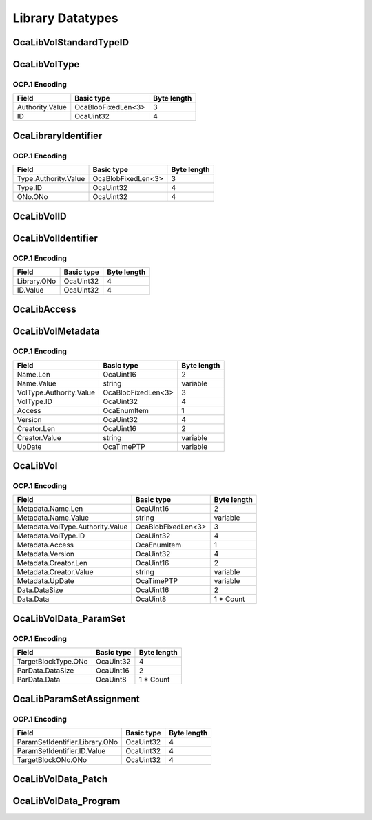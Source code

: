 *****************
Library Datatypes
*****************

.. _OcaLibVolStandardTypeID:

OcaLibVolStandardTypeID
=======================

.. cpp:enum:: OcaLibVolStandardTypeID : uint8_t

    Enum that describes type of data in a standard library volume.

    .. cpp:enumerator:: None = 0

        Empty library
    .. cpp:enumerator:: ParamSet = 1

        ParamSet library
    .. cpp:enumerator:: Patch = 2

        Patch library
    .. cpp:enumerator:: Program = 3

        A program that may be run by an OcaTask
.. _OcaLibVolType:

OcaLibVolType
=============

.. cpp:struct:: OcaLibVolType
    
    Globally unique identifier of a library type.

    .. cpp:member:: OcaOrganizationID Authority

        Unique identifier of organization that has authority over this library
        volume type. A zero value indicates a standard library volume type
        defined by the AES70 standard.

    .. cpp:member:: OcaUint32 ID

        ID of library volume type defined by given Authority. Value is unique
        within the given Authority. If Authority=0, the values of this
        property are given by enum **OcaLibVolStandardID.**


OCP.1 Encoding
--------------

=============== ================== ===========
Field           Basic type         Byte length
=============== ================== ===========
Authority.Value OcaBlobFixedLen<3> 3          
ID              OcaUint32          4          
=============== ================== ===========


.. _OcaLibraryIdentifier:

OcaLibraryIdentifier
====================

.. cpp:struct:: OcaLibraryIdentifier
    
    Full identifier (type + object number) of Library (i.e. of an
    **OcaLibrary** instance)

    .. cpp:member:: OcaLibVolType Type

        Type of the library (= type of its volumes)

    .. cpp:member:: OcaONo ONo

        Object number of library.


OCP.1 Encoding
--------------

==================== ================== ===========
Field                Basic type         Byte length
==================== ================== ===========
Type.Authority.Value OcaBlobFixedLen<3> 3          
Type.ID              OcaUint32          4          
ONo.ONo              OcaUint32          4          
==================== ================== ===========


.. _OcaLibVolID:

OcaLibVolID
===========

.. cpp:type:: OcaLibVolID = OcaUint32

    Unique identifier of a library volume within its library.
.. _OcaLibVolIdentifier:

OcaLibVolIdentifier
===================

.. cpp:struct:: OcaLibVolIdentifier
    
    Unique identifier of a library volume within the device.

    .. cpp:member:: OcaONo Library

        Library that holds the LibVol in question.

    .. cpp:member:: OcaLibVolID ID

        ID of LibVol within the given library.


OCP.1 Encoding
--------------

=========== ========== ===========
Field       Basic type Byte length
=========== ========== ===========
Library.ONo OcaUint32  4          
ID.Value    OcaUint32  4          
=========== ========== ===========


.. _OcaLibAccess:

OcaLibAccess
============

.. cpp:enum:: OcaLibAccess : uint8_t

    Library volume access modes

    .. cpp:enumerator:: None = 0

        The noble savage: Can't read, can't write.
    .. cpp:enumerator:: ReadOnly = 1

        Look but don't touch.
    .. cpp:enumerator:: ReadExpand = 2

        Read and add, but no replacement or deletion.
    .. cpp:enumerator:: Full = 3

        All operations allowed.
.. _OcaLibVolMetadata:

OcaLibVolMetadata
=================

.. cpp:struct:: OcaLibVolMetadata
    
    Descriptor of a library volume. See **03 OcaLibrary** for explanation.

    .. cpp:member:: OcaString Name

        Name of library volume

    .. cpp:member:: OcaLibVolType VolType

        Type of library volume

    .. cpp:member:: OcaLibAccess Access

        Access mode of library volume - readonly or readwrite.

    .. cpp:member:: OcaUint32 Version

        Version number of library volume.

    .. cpp:member:: OcaString Creator

        Name of creator of library volume.

    .. cpp:member:: OcaTimePTP UpDate

        Latest update timestamp.


OCP.1 Encoding
--------------

======================= ================== ===========
Field                   Basic type         Byte length
======================= ================== ===========
Name.Len                OcaUint16          2          
Name.Value              string             variable   
VolType.Authority.Value OcaBlobFixedLen<3> 3          
VolType.ID              OcaUint32          4          
Access                  OcaEnumItem        1          
Version                 OcaUint32          4          
Creator.Len             OcaUint16          2          
Creator.Value           string             variable   
UpDate                  OcaTimePTP         variable   
======================= ================== ===========


.. _OcaLibVol:

OcaLibVol
=========

.. cpp:struct:: OcaLibVol
    
    Library volume. template. Template parameter is datatype of the
    volume. See **03 OcaLibrary** for explanation.

    .. cpp:member:: OcaLibVolMetadata Metadata

        Descriptor of library volume

    .. cpp:member:: OcaBlob Data

        Contents of library volume. Type depends on template parameter.


OCP.1 Encoding
--------------

================================ ================== ===========
Field                            Basic type         Byte length
================================ ================== ===========
Metadata.Name.Len                OcaUint16          2          
Metadata.Name.Value              string             variable   
Metadata.VolType.Authority.Value OcaBlobFixedLen<3> 3          
Metadata.VolType.ID              OcaUint32          4          
Metadata.Access                  OcaEnumItem        1          
Metadata.Version                 OcaUint32          4          
Metadata.Creator.Len             OcaUint16          2          
Metadata.Creator.Value           string             variable   
Metadata.UpDate                  OcaTimePTP         variable   
Data.DataSize                    OcaUint16          2          
Data.Data                        OcaUint8           1 * Count  
================================ ================== ===========


.. _OcaLibVolData_ParamSet:

OcaLibVolData_ParamSet
======================

.. cpp:struct:: OcaLibVolData_ParamSet
    
    Library volume data for a Parset (short for Parameter Set) volume. A
    Parset is a collection of operating parameter settings that can be
    applied to a block. Each Parset is associated with a specific block
    type, but not with a specific instance of that type. A Parset may be
    applied to any block instance of the associated type. A block's type
    is a the object number of its factory or, for factory-defined blocks,
    a unique identifier set at time of manufacture.

    .. cpp:member:: OcaONo TargetBlockType

        Block type to which this paramset applies. A block's type is a the
        object number of its factory or, for factory-defined blocks, a unique
        identifier set at time of manufacture

    .. cpp:member:: OcaBlob ParData

        ParamSet payload


OCP.1 Encoding
--------------

=================== ========== ===========
Field               Basic type Byte length
=================== ========== ===========
TargetBlockType.ONo OcaUint32  4          
ParData.DataSize    OcaUint16  2          
ParData.Data        OcaUint8   1 * Count  
=================== ========== ===========


.. _OcaLibParamSetAssignment:

OcaLibParamSetAssignment
========================

.. cpp:struct:: OcaLibParamSetAssignment
    
    A ParamSet assigment is the description of a binding of a ParamSet to
    a block instance.

    .. cpp:member:: OcaLibVolIdentifier ParamSetIdentifier

        Identifier of the library volume that holds the paramset.

    .. cpp:member:: OcaONo TargetBlockONo

        Object number of the block to which the paramset assignment applies.


OCP.1 Encoding
--------------

============================== ========== ===========
Field                          Basic type Byte length
============================== ========== ===========
ParamSetIdentifier.Library.ONo OcaUint32  4          
ParamSetIdentifier.ID.Value    OcaUint32  4          
TargetBlockONo.ONo             OcaUint32  4          
============================== ========== ===========


.. _OcaLibVolData_Patch:

OcaLibVolData_Patch
===================

.. cpp:type:: OcaLibVolData_Patch = OcaList<OcaLibParamSetAssignment>

    Library volume data for a Patch volume. A Patch a collection of
    ParamSet assignments. A ParamSet assigment is the description of a
    binding of a ParamSet to a block instance. To "apply" a Patch is to
    apply all of its assignments. To apply an assignment is to set all of
    its ParamSet's parameter values into its block.
.. _OcaLibVolData_Program:

OcaLibVolData_Program
=====================

.. cpp:type:: OcaLibVolData_Program = OcaBlob

    Library volume data for a Program volume. A Program is an executable
    program or script that may be run by an OcaTask.